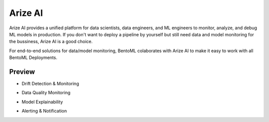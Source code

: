 ========
Arize AI
========

Arize AI provides a unified platform for data scientists, data engineers, and ML engineers to monitor, analyze, and debug ML models in production.
If you don't want to deploy a pipeline by yourself but still need data and model monitoring for the bussiness, Arize AI is a good choice.

For end-to-end solutions for data/model monitoring, BentoML colaborates with Arize AI to make it easy to work with all BentoML Deployments.


.. seealso::
   
   :ref:`The Arize section under the monitoring guide <guides/monitoring:Plugins and Third-party Monitoring Data Collectors>` demonstrates how to use the integration.


Preview
~~~~~~~

* Drift Detection & Monitoring

.. image:: ../_static/img/arize_drift_monitoring.png
   :width: 100%
   :alt: Arize Drift Monitoring

* Data Quality Monitoring

.. image:: ../_static/img/arize_data_quality_monitoring.png
   :width: 100%
   :alt: Arize Data Quality Monitoring

* Model Explainability

.. image:: ../_static/img/arize_model_explainability.png
   :width: 100%
   :alt: Arize Model Explainability

* Alerting & Notification

.. image:: ../_static/img/arize_alerting.png
   :width: 100%
   :alt: Arize Alerting
